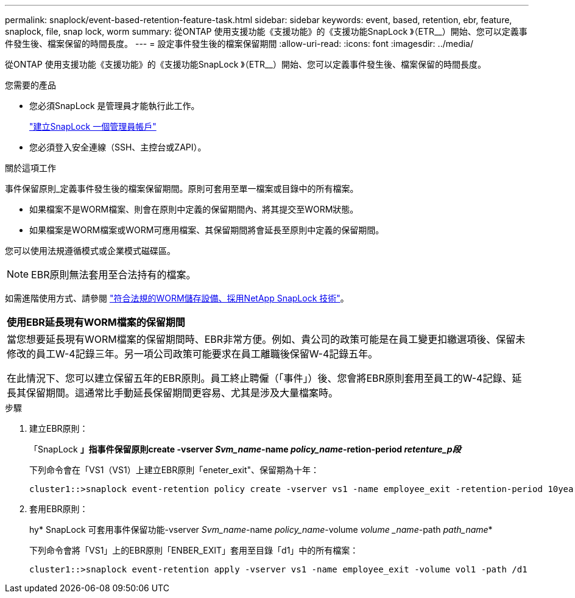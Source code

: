 ---
permalink: snaplock/event-based-retention-feature-task.html 
sidebar: sidebar 
keywords: event, based, retention, ebr, feature, snaplock, file, snap lock, worm 
summary: 從ONTAP 使用支援功能《支援功能》的《支援功能SnapLock 》（ETR__）開始、您可以定義事件發生後、檔案保留的時間長度。 
---
= 設定事件發生後的檔案保留期間
:allow-uri-read: 
:icons: font
:imagesdir: ../media/


[role="lead"]
從ONTAP 使用支援功能《支援功能》的《支援功能SnapLock 》（ETR__）開始、您可以定義事件發生後、檔案保留的時間長度。

.您需要的產品
* 您必須SnapLock 是管理員才能執行此工作。
+
link:create-compliance-administrator-account-task.html["建立SnapLock 一個管理員帳戶"]

* 您必須登入安全連線（SSH、主控台或ZAPI）。


.關於這項工作
事件保留原則_定義事件發生後的檔案保留期間。原則可套用至單一檔案或目錄中的所有檔案。

* 如果檔案不是WORM檔案、則會在原則中定義的保留期間內、將其提交至WORM狀態。
* 如果檔案是WORM檔案或WORM可應用檔案、其保留期間將會延長至原則中定義的保留期間。


您可以使用法規遵循模式或企業模式磁碟區。

[NOTE]
====
EBR原則無法套用至合法持有的檔案。

====
如需進階使用方式、請參閱 link:https://www.netapp.com/us/media/tr-4526.pdf["符合法規的WORM儲存設備、採用NetApp SnapLock 技術"]。

|===


| *使用EBR延長現有WORM檔案的保留期間* 


 a| 
當您想要延長現有WORM檔案的保留期間時、EBR非常方便。例如、貴公司的政策可能是在員工變更扣繳選項後、保留未修改的員工W-4記錄三年。另一項公司政策可能要求在員工離職後保留W-4記錄五年。

在此情況下、您可以建立保留五年的EBR原則。員工終止聘僱（「事件」）後、您會將EBR原則套用至員工的W-4記錄、延長其保留期間。這通常比手動延長保留期間更容易、尤其是涉及大量檔案時。

|===
.步驟
. 建立EBR原則：
+
「SnapLock *」指事件保留原則create -vserver _Svm_name_-name _policy_name_-retion-period _retenture_p段_*

+
下列命令會在「VS1（VS1）上建立EBR原則「eneter_exit"、保留期為十年：

+
[listing]
----
cluster1::>snaplock event-retention policy create -vserver vs1 -name employee_exit -retention-period 10years
----
. 套用EBR原則：
+
hy* SnapLock 可套用事件保留功能-vserver _Svm_name_-name _policy_name_-volume _volume _name_-path _path_name_*

+
下列命令會將「VS1」上的EBR原則「ENBER_EXIT」套用至目錄「d1」中的所有檔案：

+
[listing]
----
cluster1::>snaplock event-retention apply -vserver vs1 -name employee_exit -volume vol1 -path /d1
----

